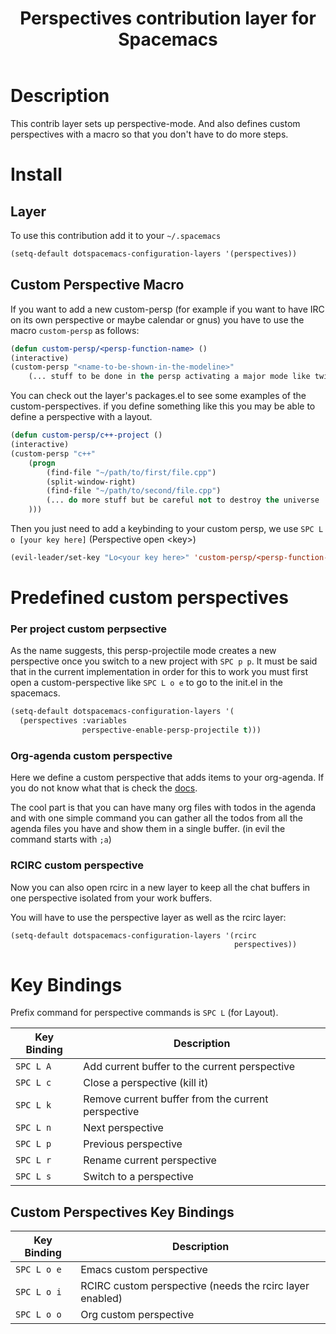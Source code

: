 #+TITLE: Perspectives contribution layer for Spacemacs

* Table of Contents                                         :TOC_4_org:noexport:
 - [[Description][Description]]
 - [[Install][Install]]
   - [[Layer][Layer]]
   - [[Custom Perspective Macro][Custom Perspective Macro]]
 - [[Predefined custom perspectives][Predefined custom perspectives]]
     - [[Per project custom perpsective][Per project custom perpsective]]
     - [[Org-agenda custom perspective][Org-agenda custom perspective]]
     - [[RCIRC custom perspective][RCIRC custom perspective]]
 - [[Key Bindings][Key Bindings]]
   - [[Custom Perspectives Key Bindings][Custom Perspectives Key Bindings]]

* Description
This contrib layer sets up perspective-mode. And also defines custom
perspectives with a macro so that you don't have to do more steps.

* Install
** Layer
To use this contribution add it to your =~/.spacemacs=

#+BEGIN_SRC emacs-lisp
  (setq-default dotspacemacs-configuration-layers '(perspectives))
#+END_SRC

** Custom Perspective Macro
If you want to add a new custom-persp (for example if you want to have
IRC on its own perspective or maybe calendar or gnus) you have to use
the macro =custom-persp= as follows:

#+BEGIN_SRC emacs-lisp
  (defun custom-persp/<persp-function-name> ()
  (interactive)
  (custom-persp "<name-to-be-shown-in-the-modeline>"
      (... stuff to be done in the persp activating a major mode like twittering or whatever ...)))
#+END_SRC

You can check out the layer's packages.el to see some examples of the
custom-perspectives. if you define something like this you may be able
to define a perspective with a layout.

#+BEGIN_SRC emacs-lisp
  (defun custom-persp/c++-project ()
  (interactive)
  (custom-persp "c++"
      (progn
          (find-file "~/path/to/first/file.cpp")
          (split-window-right)
          (find-file "~/path/to/second/file.cpp")
          (... do more stuff but be careful not to destroy the universe ...)
      )))
#+END_SRC

Then you just need to add a keybinding to your custom persp, we use
~SPC L o [your key here]~ (Perspective open <key>)

#+BEGIN_SRC emacs-lisp
  (evil-leader/set-key "Lo<your key here>" 'custom-persp/<persp-function-name>)
#+END_SRC

* Predefined custom perspectives
*** Per project custom perpsective
As the name suggests, this persp-projectile mode creates a new perspective
once you switch to a new project with ~SPC p p~. It must be said that in the
current implementation in order for this to work you must first open a
custom-perspective like ~SPC L o e~ to go to the init.el in the spacemacs.

#+BEGIN_SRC emacs-lisp 
  (setq-default dotspacemacs-configuration-layers '(
    (perspectives :variables
                  perspective-enable-persp-projectile t)))
#+END_SRC

*** Org-agenda custom perspective
Here we define a custom perspective that adds items to your org-agenda. If you
do not know what that is check the [[https://www.gnu.org/software/emacs/manual/html_node/org/Agenda-commands.html][docs]].

The cool part is that you can have many org files with todos in the agenda and
with one simple command you can gather all the todos from all the agenda files
you have and show them in a single buffer. (in evil the command starts with ~;a~)

*** RCIRC custom perspective
Now you can also open rcirc in a new layer to keep all the chat buffers in one
perspective isolated from your work buffers.

You will have to use the perspective layer as well as the rcirc layer:

#+BEGIN_SRC emacs-lisp
  (setq-default dotspacemacs-configuration-layers '(rcirc
                                                    perspectives))
#+END_SRC

* Key Bindings
Prefix command for perspective commands is ~SPC L~ (for Layout).

| Key Binding | Description                                        |
|-------------+----------------------------------------------------|
| ~SPC L A~   | Add current buffer to the current perspective      |
| ~SPC L c~   | Close a perspective (kill it)                      |
| ~SPC L k~   | Remove current buffer from the current perspective |
| ~SPC L n~   | Next perspective                                   |
| ~SPC L p~   | Previous perspective                               |
| ~SPC L r~   | Rename current perspective                         |
| ~SPC L s~   | Switch to a perspective                            |

** Custom Perspectives Key Bindings

| Key Binding | Description                                              |
|-------------+----------------------------------------------------------|
| ~SPC L o e~ | Emacs custom perspective                                 |
| ~SPC L o i~ | RCIRC custom perspective (needs the rcirc layer enabled) |
| ~SPC L o o~ | Org custom perspective                                   |
